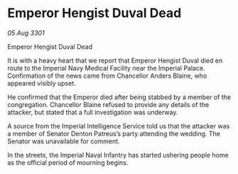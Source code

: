 * Emperor Hengist Duval Dead

/05 Aug 3301/

Emperor Hengist Duval Dead 
 
It is with a heavy heart that we report that Emperor Hengist Duval died en route to the Imperial Navy Medical Facility near the Imperial Palace. Confirmation of the news came from Chancellor Anders Blaine, who appeared visibly upset. 

He confirmed that the Emperor died after being stabbed by a member of the congregation. Chancellor Blaine refused to provide any details of the attacker, but stated that a full investigation was underway. 

A source from the Imperial Intelligence Service told us that the attacker was a member of Senator Denton Patreus’s party attending the wedding. The Senator was unavailable for comment. 

In the streets, the Imperial Naval Infantry   has started ushering people home as the official period of mourning begins.